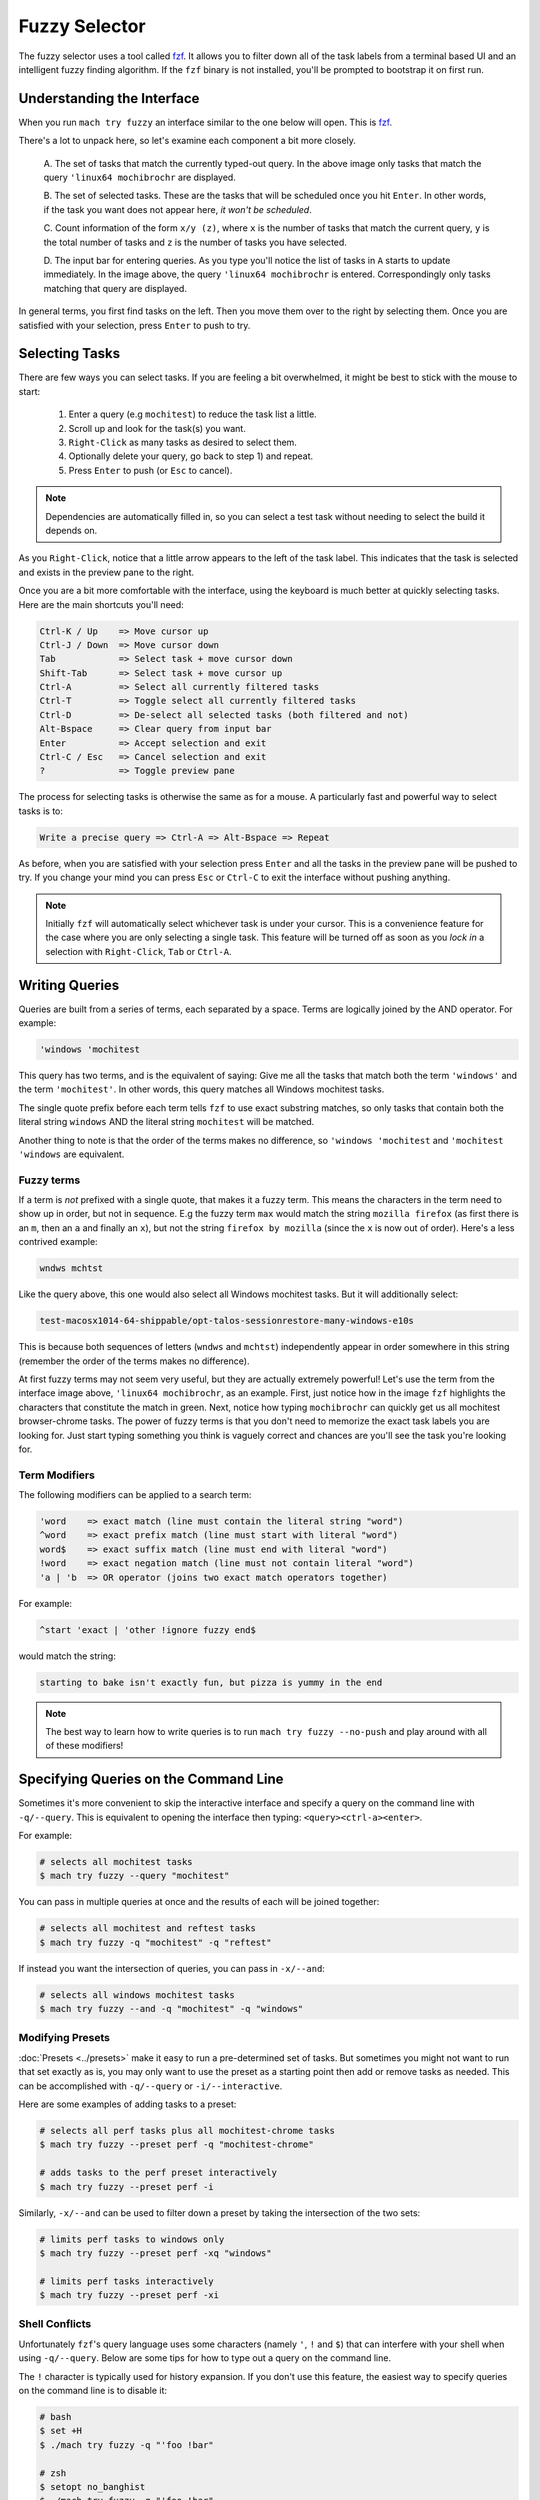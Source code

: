 Fuzzy Selector
==============

The fuzzy selector uses a tool called `fzf`_. It allows you to filter down all of the task labels
from a terminal based UI and an intelligent fuzzy finding algorithm. If the ``fzf`` binary is not
installed, you'll be prompted to bootstrap it on first run.


Understanding the Interface
---------------------------

When you run ``mach try fuzzy`` an interface similar to the one below will open. This is `fzf`_.

.. image:: fzf.png

There's a lot to unpack here, so let's examine each component a bit more closely.

   A. The set of tasks that match the currently typed-out query. In the above image only tasks that
   match the query ``'linux64 mochibrochr`` are displayed.

   B. The set of selected tasks. These are the tasks that will be scheduled once you hit ``Enter``.
   In other words, if the task you want does not appear here, *it won't be scheduled*.

   C. Count information of the form ``x/y (z)``, where ``x`` is the number of tasks that match the
   current query, ``y`` is the total number of tasks and ``z`` is the number of tasks you have
   selected.

   D. The input bar for entering queries. As you type you'll notice the list of tasks in ``A``
   starts to update immediately. In the image above, the query ``'linux64 mochibrochr`` is entered.
   Correspondingly only tasks matching that query are displayed.

In general terms, you first find tasks on the left. Then you move them over to the right by
selecting them. Once you are satisfied with your selection, press ``Enter`` to push to try.


Selecting Tasks
---------------

There are few ways you can select tasks. If you are feeling a bit overwhelmed, it might be best to
stick with the mouse to start:

   1. Enter a query (e.g ``mochitest``) to reduce the task list a little.
   2. Scroll up and look for the task(s) you want.
   3. ``Right-Click`` as many tasks as desired to select them.
   4. Optionally delete your query, go back to step 1) and repeat.
   5. Press ``Enter`` to push (or ``Esc`` to cancel).

.. note::

   Dependencies are automatically filled in, so you can select a test task without needing
   to select the build it depends on.

As you ``Right-Click``, notice that a little arrow appears to the left of the task label. This
indicates that the task is selected and exists in the preview pane to the right.

Once you are a bit more comfortable with the interface, using the keyboard is much better at quickly
selecting tasks. Here are the main shortcuts you'll need:

.. code-block:: text

    Ctrl-K / Up    => Move cursor up
    Ctrl-J / Down  => Move cursor down
    Tab            => Select task + move cursor down
    Shift-Tab      => Select task + move cursor up
    Ctrl-A         => Select all currently filtered tasks
    Ctrl-T         => Toggle select all currently filtered tasks
    Ctrl-D         => De-select all selected tasks (both filtered and not)
    Alt-Bspace     => Clear query from input bar
    Enter          => Accept selection and exit
    Ctrl-C / Esc   => Cancel selection and exit
    ?              => Toggle preview pane


The process for selecting tasks is otherwise the same as for a mouse. A particularly fast and
powerful way to select tasks is to:

.. code-block:: text

    Write a precise query => Ctrl-A => Alt-Bspace => Repeat

As before, when you are satisfied with your selection press ``Enter`` and all the tasks in the
preview pane will be pushed to try. If you change your mind you can press ``Esc`` or ``Ctrl-C`` to
exit the interface without pushing anything.

.. note::

   Initially ``fzf`` will automatically select whichever task is under your cursor. This is a
   convenience feature for the case where you are only selecting a single task. This feature will be
   turned off as soon as you *lock in* a selection with ``Right-Click``, ``Tab`` or ``Ctrl-A``.


Writing Queries
---------------

Queries are built from a series of terms, each separated by a space. Terms are logically joined by
the AND operator. For example:

.. code-block:: text

    'windows 'mochitest

This query has two terms, and is the equivalent of saying: Give me all the tasks that match both the
term ``'windows'`` and the term ``'mochitest'``. In other words, this query matches all Windows
mochitest tasks.

The single quote prefix before each term tells ``fzf`` to use exact substring matches, so only tasks
that contain both the literal string ``windows`` AND the literal string ``mochitest`` will be
matched.

Another thing to note is that the order of the terms makes no difference, so ``'windows 'mochitest``
and ``'mochitest 'windows`` are equivalent.


Fuzzy terms
~~~~~~~~~~~

If a term is *not* prefixed with a single quote, that makes it a fuzzy term. This means the
characters in the term need to show up in order, but not in sequence. E.g the fuzzy term ``max``
would match the string ``mozilla firefox`` (as first there is an ``m``, then an ``a`` and finally an
``x``), but not the string ``firefox by mozilla`` (since the ``x`` is now out of order). Here's a
less contrived example:

.. code-block:: text

    wndws mchtst

Like the query above, this one would also select all Windows mochitest tasks. But it will
additionally select:

.. code-block:: text

    test-macosx1014-64-shippable/opt-talos-sessionrestore-many-windows-e10s

This is because both sequences of letters (``wndws`` and ``mchtst``) independently appear in order
somewhere in this string (remember the order of the terms makes no difference).

At first fuzzy terms may not seem very useful, but they are actually extremely powerful! Let's use
the term from the interface image above, ``'linux64 mochibrochr``, as an example. First, just notice
how in the image ``fzf`` highlights the characters that constitute the match in green. Next, notice
how typing ``mochibrochr`` can quickly get us all mochitest browser-chrome tasks. The power of fuzzy
terms is that you don't need to memorize the exact task labels you are looking for. Just start
typing something you think is vaguely correct and chances are you'll see the task you're looking for.


Term Modifiers
~~~~~~~~~~~~~~

The following modifiers can be applied to a search term:

.. code-block:: text

    'word    => exact match (line must contain the literal string "word")
    ^word    => exact prefix match (line must start with literal "word")
    word$    => exact suffix match (line must end with literal "word")
    !word    => exact negation match (line must not contain literal "word")
    'a | 'b  => OR operator (joins two exact match operators together)

For example:

.. code-block:: text

    ^start 'exact | 'other !ignore fuzzy end$

would match the string:

.. code-block:: text

    starting to bake isn't exactly fun, but pizza is yummy in the end

.. note::

    The best way to learn how to write queries is to run ``mach try fuzzy --no-push`` and play
    around with all of these modifiers!


Specifying Queries on the Command Line
--------------------------------------

Sometimes it's more convenient to skip the interactive interface and specify a query on the command
line with ``-q/--query``. This is equivalent to opening the interface then typing:
``<query><ctrl-a><enter>``.

For example:

.. code-block:: shell

    # selects all mochitest tasks
    $ mach try fuzzy --query "mochitest"

You can pass in multiple queries at once and the results of each will be joined together:

.. code-block:: shell

    # selects all mochitest and reftest tasks
    $ mach try fuzzy -q "mochitest" -q "reftest"

If instead you want the intersection of queries, you can pass in ``-x/--and``:

.. code-block:: shell

    # selects all windows mochitest tasks
    $ mach try fuzzy --and -q "mochitest" -q "windows"


Modifying Presets
~~~~~~~~~~~~~~~~~

:doc:`Presets <../presets>` make it easy to run a pre-determined set of tasks. But sometimes you
might not want to run that set exactly as is, you may only want to use the preset as a starting
point then add or remove tasks as needed. This can be accomplished with ``-q/--query`` or
``-i/--interactive``.

Here are some examples of adding tasks to a preset:

.. code-block:: shell

    # selects all perf tasks plus all mochitest-chrome tasks
    $ mach try fuzzy --preset perf -q "mochitest-chrome"

    # adds tasks to the perf preset interactively
    $ mach try fuzzy --preset perf -i

Similarly, ``-x/--and`` can be used to filter down a preset by taking the intersection of the two
sets:

.. code-block:: shell

    # limits perf tasks to windows only
    $ mach try fuzzy --preset perf -xq "windows"

    # limits perf tasks interactively
    $ mach try fuzzy --preset perf -xi


Shell Conflicts
~~~~~~~~~~~~~~~

Unfortunately ``fzf``'s query language uses some characters (namely ``'``, ``!`` and ``$``) that can
interfere with your shell when using ``-q/--query``. Below are some tips for how to type out a query
on the command line.

The ``!`` character is typically used for history expansion. If you don't use this feature, the
easiest way to specify queries on the command line is to disable it:

.. code-block:: shell

    # bash
    $ set +H
    $ ./mach try fuzzy -q "'foo !bar"

    # zsh
    $ setopt no_banghist
    $ ./mach try fuzzy -q "'foo !bar"

If using ``bash``, add ``set +H`` to your ``~/.bashrc``, ``~/.bash_profile`` or equivalent. If using
``zsh``, add ``setopt no_banghist`` to your ``~/.zshrc`` or equivalent.

If you don't want to disable history expansion, you can escape your queries like this:

.. code-block:: shell

    # bash
    $ ./mach try fuzzy -q $'\'foo !bar'

    # zsh
    $ ./mach try fuzzy -q "'foo \!bar"


The third option is to use ``-e/--exact`` which reverses the behaviour of the ``'`` character (see
:ref:`additional-arguments` for more details). Using this flag means you won't need to escape the
``'`` character as often and allows you to run your queries like this:

.. code-block:: shell

    # bash and zsh
    $ ./mach try fuzzy -eq 'foo !bar'

This method is only useful if you find you almost always prefix terms with ``'`` (and rarely use
fuzzy terms). Otherwise as soon as you want to use a fuzzy match you'll run into the same problem as
before.

.. note:: All the examples in these three approaches will select the same set of tasks.

If you use ``fish`` shell, you won't need to escape ``!``, however you will need to escape ``$``:

.. code-block:: shell

    # fish
    $ ./mach try fuzzy -q "'foo !bar baz\$"


Test Paths
----------

One or more paths to a file or directory may be specified as positional arguments. When
specifying paths, the list of available tasks to choose from is filtered down such that
only suites that have tests in a specified path can be selected. Notably, only the first
chunk of each suite/platform appears. When the tasks are scheduled, only tests that live
under one of the specified paths will be run.

.. note::

    When using paths, be aware that all tests under the specified paths will run in the
    same chunk. This might produce a different ordering from what gets run on production
    branches, and may yield different results.

    For suites that restart the browser between each manifest (like mochitest), this
    shouldn't be as big of a concern.

Paths can be used with the interactive ``fzf`` window, or using the ``-q/--query`` argument.
For example, running:

.. code-block:: shell

    $ mach try fuzzy layout/reftests/reftest-sanity -q "!pgo !cov !asan 'linux64"

Would produce the following ``try_task_config.json``:

.. code-block:: json

    {
      "templates":{
        "env":{
          "MOZHARNESS_TEST_PATHS":"{\"reftest\":\"layout/reftests/reftest-sanity\"}"
        }
      },
      "tasks":[
        "test-linux64-qr/debug-reftest-e10s-1",
        "test-linux64-qr/opt-reftest-e10s-1",
        "test-linux64/debug-reftest-e10s-1",
        "test-linux64/debug-reftest-no-accel-e10s-1",
        "test-linux64/opt-reftest-e10s-1",
        "test-linux64/opt-reftest-no-accel-e10s-1",
      ]
    }

Inside of these tasks, the reftest harness will only run tests that live under
``layout/reftests/reftest-sanity``.


.. _additional-arguments:

Additional Arguments
--------------------

There are a few additional command line arguments you may wish to use:

``-e/--exact``
By default, ``fzf`` treats terms as a fuzzy match and prefixing a term with ``'`` turns it into an exact
match. If passing in ``--exact``, this behaviour is reversed. Non-prefixed terms become exact, and a
``'`` prefix makes a term fuzzy.

``--full``
By default, only target tasks (e.g tasks that would normally run on mozilla-central)
are generated. Passing in ``--full`` allows you to select from all tasks. This is useful for
things like nightly or release tasks.

``-u/--update``
Update the bootstrapped ``fzf`` binary to the latest version.

For a full list of command line arguments, run:

.. code-block:: shell

    $ mach try fuzzy --help

For more information on using ``fzf``, run:

.. code-block:: shell

    $ man fzf

.. _fzf: https://github.com/junegunn/fzf

